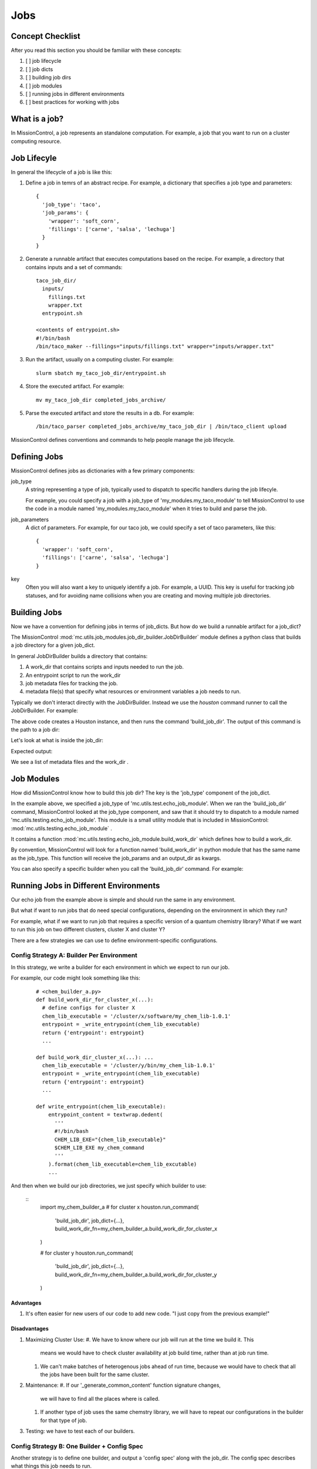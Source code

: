 Jobs
====

=================
Concept Checklist
=================
After you read this section you should be familiar with these concepts:

#. [ ] job lifecycle
#. [ ] job dicts
#. [ ] building job dirs
#. [ ] job modules
#. [ ] running jobs in different environments
#. [ ] best practices for working with jobs

==============
What is a job?
==============
In MissionControl, a job represents an standalone computation. For example, a
job that you want to run on a cluster computing resource.

============
Job Lifecyle
============
In general the lifecycle of a job is like this:

#. Define a job in temrs of an abstract recipe. For example, a dictionary that
   specifies a job type and parameters:
   ::

     {
       'job_type': 'taco',
       'job_params': {
         'wrapper': 'soft_corn',
         'fillings': ['carne', 'salsa', 'lechuga']
       }
     }

#. Generate a runnable artifact that executes computations based on the
   recipe. For example, a directory that contains inputs and a set of commands:
   ::
     taco_job_dir/
       inputs/
         fillings.txt
         wrapper.txt
       entrypoint.sh

     <contents of entrypoint.sh>
     #!/bin/bash
     /bin/taco_maker --fillings="inputs/fillings.txt" wrapper="inputs/wrapper.txt"

#. Run the artifact, usually on a computing cluster. For example:
   ::

     slurm sbatch my_taco_job_dir/entrypoint.sh

#. Store the executed artifact. For example:
   ::

     mv my_taco_job_dir completed_jobs_archive/

#. Parse the executed artifact and store the results in a db. For example:
   ::

     /bin/taco_parser completed_jobs_archive/my_taco_job_dir | /bin/taco_client upload

MissionControl defines conventions and commands to help people manage the
job lifecycle.

=============
Defining Jobs
=============
MissionControl defines jobs as dictionaries with a few primary components:

job_type
  A string representing a type of job, typically used to
  dispatch to specific handlers during the job lifecyle.
  
  For example, you could specify a job with a job_type of
  'my_modules.my_taco_module' to tell MissionControl to use the code in a module
  named 'my_modules.my_taco_module' when it tries to build and parse the job.

job_parameters
  A dict of parameters. For example, for our taco job, we could specify
  a set of taco parameters, like this:
  ::

    {
      'wrapper': 'soft_corn',
      'fillings': ['carne', 'salsa', 'lechuga']
    }

key
  Often you will also want a key to uniquely identify a job. For example, a
  UUID. This key is useful for tracking job statuses, and for avoiding name
  collisions when you are creating and moving multiple job directories.


=============
Building Jobs
=============
Now we have a convention for defining jobs in terms of job_dicts. But how do we
build a runnable artifact for a job_dict?

The MissionControl :mod:`mc.utils.job_modules.job_dir_builder.JobDirBuilder`
module defines a python class that builds a job directory for a given job_dict.

In general JobDirBuilder builds a directory that contains:

#. A work_dir that contains scripts and inputs needed to run the job.
#. An entrypoint script to run the work_dir
#. job metadata files for tracking the job.
#. metadata file(s) that specify what resources or environment variables a job
   needs to run.

Typically we don't interact directly with the JobDirBuilder. Instead we use the
`houston` command runner to call the JobDirBuilder. For example:

.. testcode::

  from mc.houston import Houston
  houston = Houston.minimal()
  import tempfile
  scratch_dir = tempfile.mkdtemp()
  from pathlib import Path
  job_dir_path = Path(scratch_dir, 'my_job_dir')
  build_result = houston.run_command(
     'build_job_dir',
     job_dict={
         'key': 'my_job_key',
         'job_type': 'mc.utils.testing.echo_job_module',
         'job_params': {'message': 'Tacos are delicious.'},
     },
     output_dir=str(job_dir_path)
  )
  built_job_dir = build_result['job_dir']
  print(Path(built_job_dir).name)

The above code creates a Houston instance, and then runs the command
'build_job_dir'. The output of this command is the path to a job dir:

.. testoutput::

  my_job_dir

Let's look at what is inside the job_dir:

.. testcode::

  job_dir_items = [
     str(item_path.relative_to(job_dir_path))
     for item_path in job_dir_path.glob('**/*')
  ]
  print("\n".join(sorted(job_dir_items)))

Expected output:

.. testoutput::

  JOBMAN__JOB_SPEC.json
  MC__JOB_KEY
  MC__JOB_META.json
  entrypoint.sh
  work_dir
  work_dir/entrypoint.sh

We see a list of metadata files and the work_dir .

===========
Job Modules
===========
How did MissionControl know how to build this job dir? The key is the
'job_type' component of the job_dict.

In the example above, we specified a job_type of
'mc.utils.test.echo_job_module'. When we ran the 'build_job_dir' command,
MissionControl looked at the job_type component, and saw that it should try to
dispatch to a module named 'mc.utils.testing.echo_job_module'. This module is a
small utility module that is included in MissionControl:
:mod:`mc.utils.testing.echo_job_module` .

It contains a function :mod:`mc.utils.testing.echo_job_module.build_work_dir`
which defines how to build a work_dir.

By convention, MissionControl will look for a function named 'build_work_dir'
in python module that has the same name as the job_type. This function
will receive the job_params and an output_dir as kwargs.

You can also specify a specific builder when you call the 'build_job_dir'
command. For example:

.. testcode ::

  def my_build_work_dir(*args, params=None, output_dir=None, **kwargs):
      from pathlib import Path
      Path(output_dir).mkdir(parents=True, exist_ok=True)
      entrypoint_name = 'entrypoint.sh'
      import textwrap
      entrypoint_content = textwrap.dedent(
          '''
          #!/bin/bash
          echo "from my_work_dir_builder"
          echo {message}
          '''
      ).lstrip().format(message=params['message'])
      entrypoint_path = Path(output_dir, entrypoint_name)
      with open(str(entrypoint_path), 'w') as f:
          f.write(entrypoint_content)
      entrypoint_path.chmod(0x775)
      return {'dir': output_dir, 'entrypoint_name': entrypoint_name}

  build_result = houston.run_command(
     'build_job_dir',
     job_dict={
         'key': 'my_job_key',
         'job_type': 'mc.utils.testing.echo_job_module',
         'job_params': {'message': 'Tacos are delicious.'},
     },
     build_work_dir_fn=my_build_work_dir
  )

======================================
Running Jobs in Different Environments
======================================
Our echo job from the example above is simple and should run the same in any
environment.

But what if want to run jobs that do need special configurations, depending on
the environment in which they run?

For example, what if we want to run job that requires a specific version of a
quantum chemistry library? What if we want to run this job on two different
clusters, cluster X and cluster Y?

There are a few strategies we can use to define environment-specific
configurations.

Config Strategy A: Builder Per Environment
---------------------------------------------
In this strategy, we write a builder for each environment in which we expect to
run our job.

For example, our code might look something like this:
  ::

    # <chem_builder_a.py>
    def build_work_dir_for_cluster_x(...):
      # define configs for cluster X
      chem_lib_executable = '/cluster/x/software/my_chem_lib-1.0.1'
      entrypoint = _write_entrypoint(chem_lib_executable)
      return {'entrypoint': entrypoint}
      ...

    def build_work_dir_cluster_x(...): ...
      chem_lib_executable = '/cluster/y/bin/my_chem_lib-1.0.1'
      entrypoint = _write_entrypoint(chem_lib_executable)
      return {'entrypoint': entrypoint}
      ...

    def write_entrypoint(chem_lib_executable):
        entrypoint_content = textwrap.dedent(
          '''
          #!/bin/bash
          CHEM_LIB_EXE="{chem_lib_executable}"
          $CHEM_LIB_EXE my_chem_command
          '''
        ).format(chem_lib_executable=chem_lib_excutable)
        ...

And then when we build our job directories, we just specify which builder to
use:

  ::
    import my_chem_builder_a
    # for cluster x
    houston.run_command(
      'build_job_dir',
      job_dict={...},
      build_work_dir_fn=my_chem_builder_a.build_work_dir_for_cluster_x
    )

    # for cluster y
    houston.run_command(
      'build_job_dir',
      job_dict={...},
      build_work_dir_fn=my_chem_builder_a.build_work_dir_for_cluster_y
    )

Advantages
~~~~~~~~~~
#. It's often easier for new users of our code to add new code. "I just copy
   from the previous example!"

Disadvantages
~~~~~~~~~~
#. Maximizing Cluster Use:
   #. We have to know where our job will run at the time we build it. This
      means we would have to check cluster availability at job build time,
      rather than at job run time.
   #. We can't make batches of heterogenous jobs ahead of run time, because
      we would have to check that all the jobs have been built for the same
      cluster.
#. Maintenance:
   #. If our '_generate_common_content' function signature changes,
      we will have to find all the places where is called.
   #. If another type of job uses the same chemstry library, we will have to
      repeat our configurations in the builder for that type of job.
#. Testing: we have to test each of our builders.


Config Strategy B: One Builder + Config Spec
---------------------------------------------
Another strategy is to define one builder, and output a 'config spec' along
with the job_dir. The config spec describes what things this job needs to run.

For example:
  ::

    # <my_chem_builder_b.py>
    def build_work_dir(...):
        # define config spec
        config_spec = {
            'chem_lib_executable': {
                'required': True,
                'env_var': 'CHEM_LIB_EXE'
            }
        }
        return {'entrypoint': entrypoint, 'config_spec': config_spec}

    def write_entrypoint():
        entrypoint_content = textwrap.dedent(
          '''
          #!/bin/bash
          $CHEM_LIB_EXE my_chem_command
          '''
        )
        ...


Advantages
~~~~~~~~~~
#. Maintenance: all our logic is one place, so it's easier to maintain.
#. We don't have to know where our job will be run when we build it. So we could
   send it to any cluster that has available resources. And we can batch
   together any collection of jobs.
#. Testing: we only have one builder to test.

Disadvantages
~~~~~~~~~~
#. Whatever runs our job now bears the responsibility for fulfilling the config
   spec requirements.
#. It can be harder for novice users to understand how configs get set.


A vs. B: Which One to Choose?
-----------------------------
In general, the MissionControl authors recommend strategy B. The advantages in
testing and cluster use make up for the slightly higher barrier-to-entry for
job module writers.


